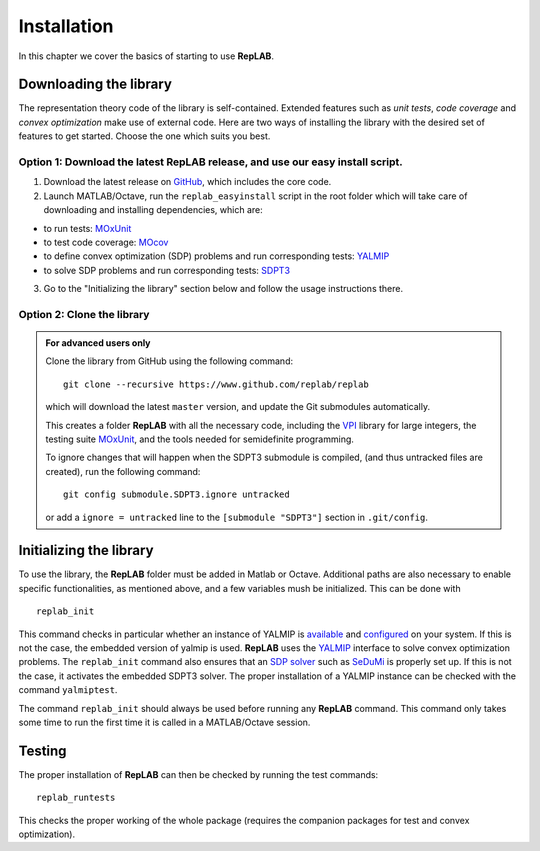 Installation
============

In this chapter we cover the basics of starting to use **RepLAB**.

Downloading the library
-----------------------

The representation theory code of the library is self-contained.
Extended features such as *unit tests*, *code coverage* and *convex optimization*
make use of external code. Here are two ways of installing the library with the
desired set of features to get started. Choose the one which suits you best.

Option 1: Download the latest RepLAB release, and use our easy install script.
~~~~~~~~~~~~~~~~~~~~~~~~~~~~~~~~~~~~~~~~~~~~~~~~~~~~~~~~~~~~~~~~~~~~~~~~~~~~~~

1. Download the latest release on
   `GitHub <https://www.github.com/replab/replab/releases>`__, which
   includes the core code.

2. Launch MATLAB/Octave, run the ``replab_easyinstall`` script in the
   root folder which will take care of downloading and installing
   dependencies, which are:

-  to run tests: `MOxUnit <https://github.com/MOxUnit/MOxUnit>`__
-  to test code coverage: `MOcov <https://github.com/MOcov/MOcov>`__
-  to define convex optimization (SDP) problems and run corresponding
   tests: `YALMIP <https://github.com/yalmip/YALMIP>`__
-  to solve SDP problems and run corresponding tests:
   `SDPT3 <https://github.com/sqlp/sdpt3>`__

3. Go to the "Initializing the library" section below and follow the
   usage instructions there.

Option 2: Clone the library
~~~~~~~~~~~~~~~~~~~~~~~~~~~

.. admonition:: For advanced users only
   :class: collapsed

   Clone the library from GitHub using the following command:

   ::

       git clone --recursive https://www.github.com/replab/replab

   which will download the latest ``master`` version, and update the Git
   submodules automatically.

   This creates a folder **RepLAB** with all the necessary code, including the
   `VPI <https://ch.mathworks.com/matlabcentral/fileexchange/22725-variable-precision-integer-arithmetic>`__
   library for large integers, the testing suite
   `MOxUnit <https://github.com/MOxUnit/MOxUnit>`__, and the tools needed
   for semidefinite programming.

   To ignore changes that will happen when the SDPT3 submodule is compiled,
   (and thus untracked files are created), run the following command:

   ::

      git config submodule.SDPT3.ignore untracked

   or add a ``ignore = untracked`` line to the ``[submodule "SDPT3"]`` section
   in ``.git/config``.


Initializing the library
------------------------

To use the library, the **RepLAB** folder must be added in Matlab or Octave.
Additional paths are also necessary to enable specific functionalities, as
mentioned above, and a few variables mush be initialized. This can be done with

::

    replab_init

This command checks in particular whether an instance of YALMIP is
`available <https://yalmip.github.io/download/>`__ and
`configured <https://yalmip.github.io/tutorial/installation/>`__ on your
system. If this is not the case, the embedded version of yalmip is used.
**RepLAB** uses the `YALMIP <https://yalmip.github.io>`__ interface to
solve convex optimization problems. The ``replab_init`` command also
ensures that an `SDP solver <https://yalmip.github.io/allsolvers/>`__
such as `SeDuMi <https://github.com/SQLP/SeDuMi>`__ is properly set up.
If this is not the case, it activates the embedded SDPT3 solver. The
proper installation of a YALMIP instance can be checked with the command
``yalmiptest``.

The command ``replab_init`` should always be used before running any
**RepLAB** command. This command only takes some time to run the first
time it is called in a MATLAB/Octave session.

Testing
-------

The proper installation of **RepLAB** can then be checked by running the
test commands:

::

    replab_runtests

This checks the proper working of the whole package (requires the
companion packages for test and convex optimization).
